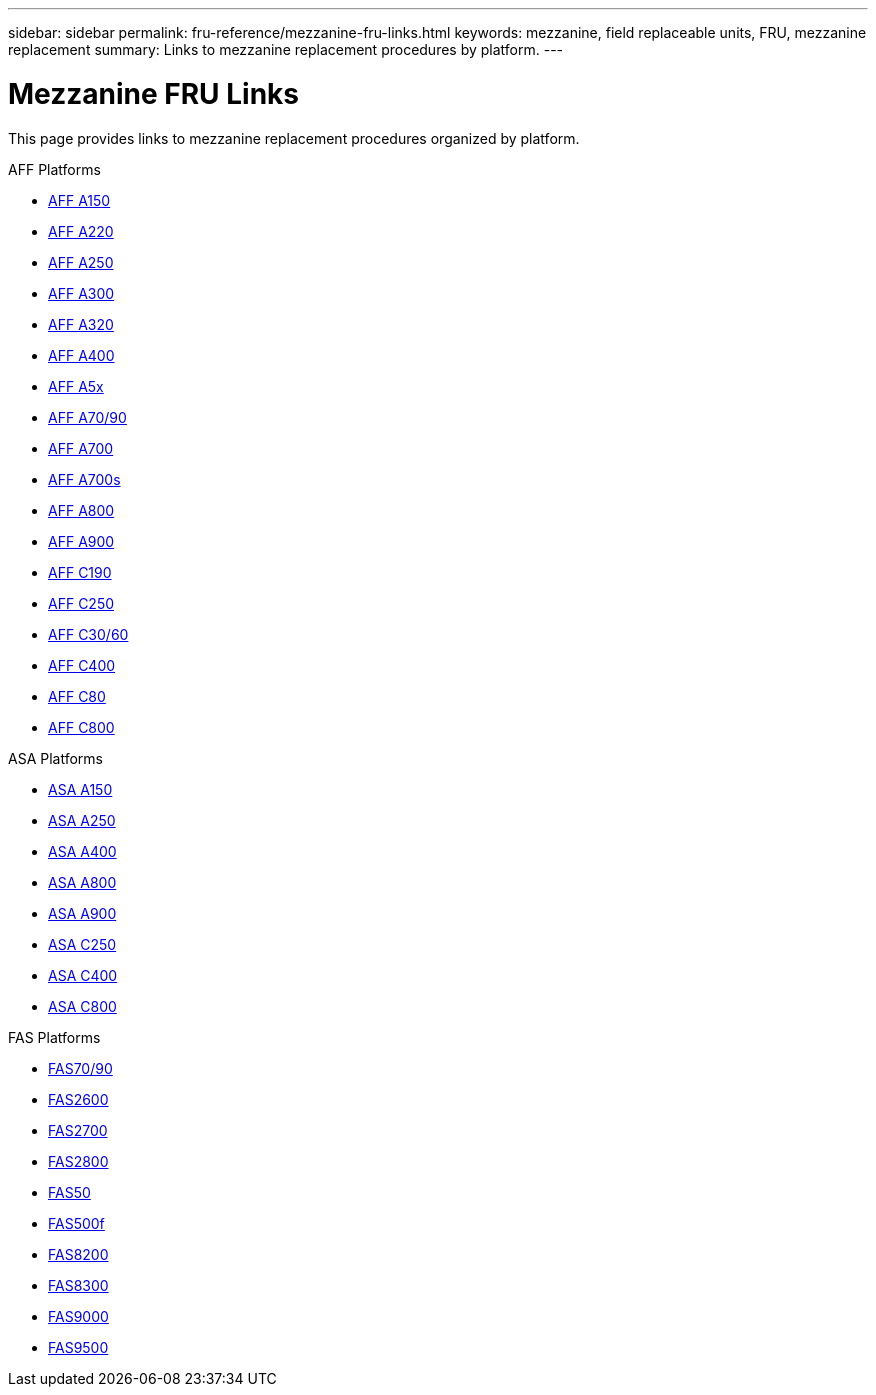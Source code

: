 ---
sidebar: sidebar
permalink: fru-reference/mezzanine-fru-links.html
keywords: mezzanine, field replaceable units, FRU, mezzanine replacement
summary: Links to mezzanine replacement procedures by platform.
---

= Mezzanine FRU Links

This page provides links to mezzanine replacement procedures organized by platform.

[role="tabbed-block"]
====
.AFF Platforms
--
* link:a150/mezzanine-replace.html[AFF A150^]
* link:a220/mezzanine-replace.html[AFF A220^]
* link:a250/mezzanine-replace.html[AFF A250^]
* link:a300/mezzanine-replace.html[AFF A300^]
* link:a320/mezzanine-replace.html[AFF A320^]
* link:a400/mezzanine-replace.html[AFF A400^]
* link:a5x/mezzanine-replace.html[AFF A5x^]
* link:a70-90/mezzanine-replace.html[AFF A70/90^]
* link:a700/mezzanine-replace.html[AFF A700^]
* link:a700s/mezzanine-replace.html[AFF A700s^]
* link:a800/mezzanine-replace.html[AFF A800^]
* link:a900/mezzanine-replace.html[AFF A900^]
* link:c190/mezzanine-replace.html[AFF C190^]
* link:c250/mezzanine-replace.html[AFF C250^]
* link:c30-60/mezzanine-replace.html[AFF C30/60^]
* link:c400/mezzanine-replace.html[AFF C400^]
* link:c80/mezzanine-replace.html[AFF C80^]
* link:c800/mezzanine-replace.html[AFF C800^]
--

.ASA Platforms
--
* link:asa150/mezzanine-replace.html[ASA A150^]
* link:asa250/mezzanine-replace.html[ASA A250^]
* link:asa400/mezzanine-replace.html[ASA A400^]
* link:asa800/mezzanine-replace.html[ASA A800^]
* link:asa900/mezzanine-replace.html[ASA A900^]
* link:asa-c250/mezzanine-replace.html[ASA C250^]
* link:asa-c400/mezzanine-replace.html[ASA C400^]
* link:asa-c800/mezzanine-replace.html[ASA C800^]
--

.FAS Platforms
--
* link:fas-70-90/mezzanine-replace.html[FAS70/90^]
* link:fas2600/mezzanine-replace.html[FAS2600^]
* link:fas2700/mezzanine-replace.html[FAS2700^]
* link:fas2800/mezzanine-replace.html[FAS2800^]
* link:fas50/mezzanine-replace.html[FAS50^]
* link:fas500f/mezzanine-replace.html[FAS500f^]
* link:fas8200/mezzanine-replace.html[FAS8200^]
* link:fas8300/mezzanine-replace.html[FAS8300^]
* link:fas9000/mezzanine-replace.html[FAS9000^]
* link:fas9500/mezzanine-replace.html[FAS9500^]
--
====